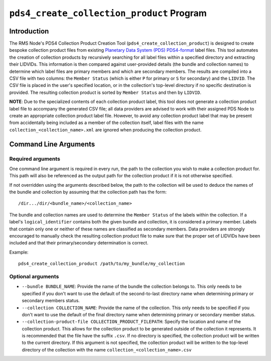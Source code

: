 ``pds4_create_collection_product`` Program
==========================================

Introduction
------------
The RMS Node's PDS4 Collection Product Creation Tool (``pds4_create_collection_product``)
is designed to create bespoke collection product files from existing `Planetary Data
System (PDS) <https://pds.nasa.gov>`_ `PDS4-format
<https://pds.nasa.gov/datastandards/documents/>`_ label files. This tool automates the
creation of collection products by recursively searching for all label files within a
specified directory and extracting their LIDVIDs. This information is then compared
against user-provided details (the bundle and collection names) to determine which label
files are primary members and which are secondary members. The results are compiled into a
CSV file with two columns: the ``Member Status`` (which is either ``P`` for primary or
``S`` for secondary) and the ``LIDVID``. The CSV file is placed in the user's specified
location, or in the collection's top-level directory if no specific destination is
provided. The resulting collection product is sorted by ``Member Status`` and then by
``LIDVID``.

**NOTE**: Due to the specialized contents of each collection product label, this tool does
not generate a collection product label file to accompany the generated CSV file; all data
providers are advised to work with their assigned PDS Node to create an appropriate
collection product label file. However, to avoid any collection product label that may be
present from accidentally being included as a member of the collection itself, label files
with the name ``collection_<collection_name>.xml`` are ignored when producing the
collection product.


Command Line Arguments
----------------------

Required arguments
^^^^^^^^^^^^^^^^^^

One command line argument is required in every run, the path to the collection you wish to
make a collection product for. This path will also be referenced as the output path for
the collection product if it is not otherwise specified.

If not overridden using the arguments described below, the path to the collection will be
used to deduce the names of the bundle and collection by assuming that the collection path
has the form::

    /dir.../dir/<bundle_name>/<collection_name>

The bundle and collection names are used to determine the ``Member Status`` of the labels
within the collection. If a label's ``logical_identifier`` contains both the given bundle
and collection, it is considered a primary member. Labels that contain only one or neither
of these names are classified as secondary members. Data providers are strongly encouraged
to manually check the resulting collection product file to make sure that the proper set
of LIDVIDs have been included and that their primary/secondary determination is correct.

Example::

    pds4_create_collection_product /path/to/my_bundle/my_collection


Optional arguments
^^^^^^^^^^^^^^^^^^

- ``--bundle BUNDLE_NAME``: Provide the name of the bundle the collection belongs to. This
  only needs to be specified if you don't want to use the default of the second-to-last
  directory name when determining primary or secondary members status.

- ``--collection COLLECTION_NAME``: Provide the name of the collection. This only needs to
  be specified if you don't want to use the default of the final directory name when
  determining primary or secondary member status.

- ``--collection-product-file COLLECTION_PRODUCT_FILEPATH``: Specify the location and name
  of the collection product. This allows for the collection product to be generated
  outside of the collection it represents. It is recommended that the file have the suffix
  ``.csv``. If no directory is specified, the collection product will be written to the
  current directory. If this argument is not specified, the collection product will be
  written to the top-level directory of the collection with the name
  ``collection_<collection_name>.csv``
